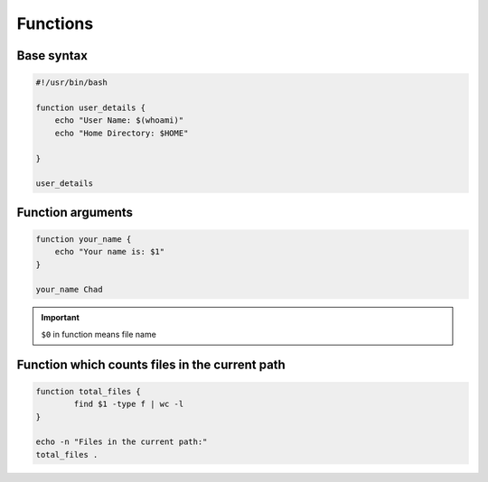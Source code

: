 Functions
=========

Base syntax
-----------

.. code-block:: bash

    #!/usr/bin/bash

    function user_details {
        echo "User Name: $(whoami)"
        echo "Home Directory: $HOME"

    }

    user_details

Function arguments
------------------

.. code-block:: bash

    function your_name {
        echo "Your name is: $1"
    }

    your_name Chad

.. important:: ``$0`` in function means file name

Function which counts files in the current path
-----------------------------------------------

.. code-block:: bash

    function total_files {
            find $1 -type f | wc -l
    }

    echo -n "Files in the current path:"
    total_files .
